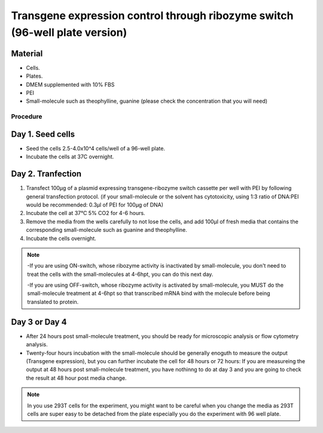 ============================================================================
Transgene expression control through ribozyme switch (96-well plate version)
============================================================================


Material
---------

- Cells.
- Plates.
- DMEM supplemented with 10% FBS
- PEI
- Small-molecule such as theophylline, guanine (please check the concentration that you will need)

Procedure
=========

Day 1. Seed cells
-----------------------------------
- Seed the cells 2.5-4.0x10^4 cells/well of a 96-well plate.
- Incubate the cells at 37C overnight.

Day 2. Tranfection
------------------
1. Transfect 100μg of a plasmid expressing transgene-ribozyme switch cassette per well with PEI by following general transfection protocol.
   (if your small-molecule or the solvent has cytotoxicity, using 1:3 ratio of DNA:PEI would be recommended: 0.3μl of PEI for 100μg of DNA)
2. Incubate the cell at 37℃ 5% CO2 for 4-6 hours.
3. Remove the media from the wells carefully to not lose the cells, and add 100μl of fresh media that contains the corresponding small-molecule such as guanine and theophylline.
4. Incubate the cells overnight.
   
.. note::
  -If you are using ON-switch, whose ribozyme activity is inactivated by small-molecule, you don't need to treat the cells with the small-molecules at 4-6hpt, you can do this next day.
  
  -If you are using OFF-switch, whose ribozyme activity is activated by small-molecule, you MUST do the small-molecule treatment at 4-6hpt so that transcribed mRNA bind with the molecule before being translated to protein.

Day 3 or Day 4
---------------
- After 24 hours post small-molecule treatment, you should be ready for microscopic analysis or flow cytometry analysis.
- Twenty-four hours incubation with the small-molecule should be generally enoguth to measure the output (Transgene expression), but you can further incubate the cell for 48 hours or 72 hours: If you are measureing the output at 48 hours post small-molecule treatment, you have nothinng to do at day 3 and you are going to check the result at 48 hour post media change.

.. note::
  In you use 293T cells for the experiment, you might want to be careful when you change the media as 293T cells are super easy to be detached from the plate especially you do the experiment with 96 well plate.



